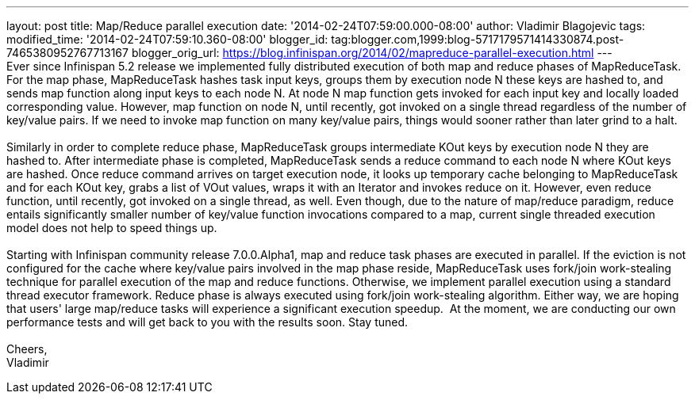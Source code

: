 ---
layout: post
title: Map/Reduce parallel execution
date: '2014-02-24T07:59:00.000-08:00'
author: Vladimir Blagojevic
tags: 
modified_time: '2014-02-24T07:59:10.360-08:00'
blogger_id: tag:blogger.com,1999:blog-5717179571414330874.post-7465380952767713167
blogger_orig_url: https://blog.infinispan.org/2014/02/mapreduce-parallel-execution.html
---
 +
Ever since Infinispan 5.2 release we implemented fully distributed
execution of both map and reduce phases of MapReduceTask. For the map
phase, MapReduceTask hashes task input keys, groups them by execution
node N these keys are hashed to, and sends map function along input keys
to each node N. At node N map function gets invoked for each input key
and locally loaded corresponding value. However, map function on node N,
until recently, got invoked on a single thread regardless of the number
of key/value pairs. If we need to invoke map function on many key/value
pairs, things would sooner rather than later grind to a halt. +
 +
Similarly in order to complete reduce phase, MapReduceTask groups
intermediate KOut keys by execution node N they are hashed to. After
intermediate phase is completed, MapReduceTask sends a reduce command to
each node N where KOut keys are hashed. Once reduce command arrives on
target execution node, it looks up temporary cache belonging to
MapReduceTask and for each KOut key, grabs a list of VOut values, wraps
it with an Iterator and invokes reduce on it. However, even reduce
function, until recently, got invoked on a single thread, as well. Even
though, due to the nature of map/reduce paradigm, reduce entails
significantly smaller number of key/value function invocations compared
to a map, current single threaded execution model does not help to speed
things up. +
 +
Starting with Infinispan community release 7.0.0.Alpha1, map and reduce
task phases are executed in parallel. If the eviction is not configured
for the cache where key/value pairs involved in the map phase reside,
MapReduceTask uses fork/join work-stealing technique for parallel
execution of the map and reduce functions. Otherwise, we implement
parallel execution using a standard thread executor framework. Reduce
phase is always executed using fork/join work-stealing algorithm. Either
way, we are hoping that users' large map/reduce tasks will experience a
significant execution speedup.  At the moment, we are conducting our own
performance tests and will get back to you with the results soon. Stay
tuned. +
 +
Cheers, +
Vladimir
